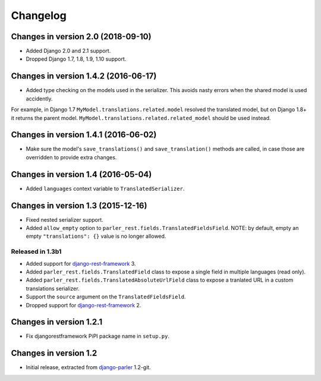 Changelog
=========

Changes in version 2.0 (2018-09-10)
-----------------------------------

* Added Django 2.0 and 2.1 support.
* Dropped Django 1.7, 1.8, 1.9, 1.10 support.


Changes in version 1.4.2 (2016-06-17)
-------------------------------------

* Added type checking on the models used in the serializer.
  This avoids nasty errors when the shared model is used accidently.

For example, in Django 1.7 ``MyModel.translations.related.model`` resolved the translated model,
but on Django 1.8+ it returns the parent model. ``MyModel.translations.related.related_model``
should be used instead.


Changes in version 1.4.1 (2016-06-02)
-------------------------------------

* Make sure the model's ``save_translations()`` and ``save_translation()`` methods are called,
  in case those are overridden to provide extra changes.


Changes in version 1.4 (2016-05-04)
-----------------------------------

* Added ``languages`` context variable to ``TranslatedSerializer``.


Changes in version 1.3 (2015-12-16)
-----------------------------------

* Fixed nested serializer support.
* Added ``allow_empty`` option to ``parler_rest.fields.TranslatedFieldsField``.
  NOTE: by default, empty an empty ``"translations": {}`` value is no longer allowed.

Released in 1.3b1
~~~~~~~~~~~~~~~~~

* Added support for django-rest-framework_ 3.
* Added ``parler_rest.fields.TranslatedField`` class to expose a single field in multiple languages (read only).
* Added ``parler_rest.fields.TranslatedAbsoluteUrlField`` class to expose a tranlated URL in a custom translations serializer.
* Support the ``source`` argument on the ``TranslatedFieldsField``.
* Dropped support for django-rest-framework_ 2.


Changes in version 1.2.1
------------------------

* Fix djangorestframework PiPI package name in ``setup.py``.


Changes in version 1.2
----------------------

* Initial release, extracted from django-parler_ 1.2-git.


.. _django-parler: https://github.com/django-parler/django-parler
.. _django-rest-framework: https://github.com/tomchristie/django-rest-framework
